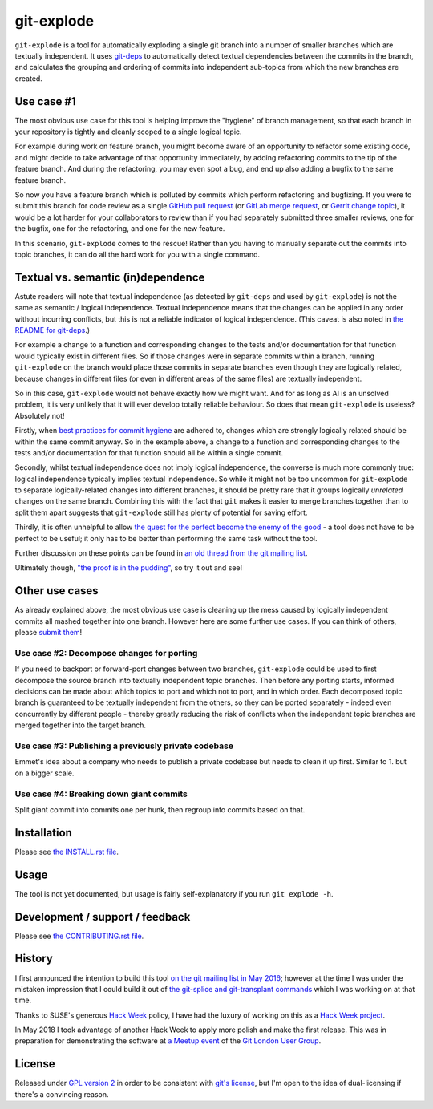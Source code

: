 ===========
git-explode
===========

``git-explode`` is a tool for automatically exploding a single git
branch into a number of smaller branches which are textually
independent.  It uses `git-deps
<https://github.com/aspiers/git-deps>`_ to automatically detect
textual dependencies between the commits in the branch, and calculates
the grouping and ordering of commits into independent sub-topics from
which the new branches are created.


Use case #1
===========

The most obvious use case for this tool is helping improve the
"hygiene" of branch management, so that each branch in your repository
is tightly and cleanly scoped to a single logical topic.

For example during work on feature branch, you might become aware of
an opportunity to refactor some existing code, and might decide to
take advantage of that opportunity immediately, by adding refactoring
commits to the tip of the feature branch.  And during the refactoring,
you may even spot a bug, and end up also adding a bugfix to the same
feature branch.

So now you have a feature branch which is polluted by commits which
perform refactoring and bugfixing.  If you were to submit this branch
for code review as a single `GitHub pull request
<https://help.github.com/articles/about-pull-requests/>`_ (or `GitLab
merge request
<https://docs.gitlab.com/ee/user/project/merge_requests/>`_, or
`Gerrit change topic
<https://gerrit-review.googlesource.com/Documentation/intro-user.html#topics>`_),
it would be a lot harder for your collaborators to review than if you
had separately submitted three smaller reviews, one for the bugfix,
one for the refactoring, and one for the new feature.

In this scenario, ``git-explode`` comes to the rescue!  Rather than you
having to manually separate out the commits into topic branches, it
can do all the hard work for you with a single command.


Textual vs. semantic (in)dependence
===================================

Astute readers will note that textual independence (as detected by
``git-deps`` and used by ``git-explode``) is not the same as semantic /
logical independence.  Textual independence means that the changes can
be applied in any order without incurring conflicts, but this is not a
reliable indicator of logical independence.  (This caveat is also
noted in `the README for git-deps
<https://github.com/aspiers/git-deps/blob/master/README.md#caveat>`_.)

For example a change to a function and corresponding changes to the
tests and/or documentation for that function would typically exist in
different files.  So if those changes were in separate commits within
a branch, running ``git-explode`` on the branch would place those
commits in separate branches even though they are logically related,
because changes in different files (or even in different areas of the
same files) are textually independent.

So in this case, ``git-explode`` would not behave exactly how we might
want.  And for as long as AI is an unsolved problem, it is very
unlikely that it will ever develop totally reliable behaviour.
So does that mean ``git-explode`` is useless?  Absolutely not!

Firstly, when `best practices for commit hygiene
<https://wiki.openstack.org/wiki/GitCommitMessages>`_ are adhered to,
changes which are strongly logically related should be within the same
commit anyway.  So in the example above, a change to a function and
corresponding changes to the tests and/or documentation for that
function should all be within a single commit.

Secondly, whilst textual independence does not imply logical
independence, the converse is much more commonly true: logical
independence typically implies textual independence.  So while it
might not be too uncommon for ``git-explode`` to separate
logically-related changes into different branches, it should be pretty
rare that it groups logically *unrelated* changes on the same branch.
Combining this with the fact that ``git`` makes it easier to merge
branches together than to split them apart suggests that ``git-explode``
still has plenty of potential for saving effort.

Thirdly, it is often unhelpful to allow `the quest for the perfect
become the enemy of the good
<https://en.wikipedia.org/wiki/Perfect_is_the_enemy_of_good>`_ - a
tool does not have to be perfect to be useful; it only has to be
better than performing the same task without the tool.

Further discussion on these points can be found in `an old thread from
the git mailing list
<https://public-inbox.org/git/20160528112417.GD11256@pacific.linksys.moosehall/>`_.

Ultimately though, `"the proof is in the pudding"
<https://en.wiktionary.org/wiki/the_proof_is_in_the_pudding>`_, so try
it out and see!


Other use cases
===============

As already explained above, the most obvious use case is cleaning up
the mess caused by logically independent commits all mashed together
into one branch.  However here are some further use cases.  If you
can think of others, please `submit them <CONTRIBUTING.rst>`_!


Use case #2: Decompose changes for porting
------------------------------------------

If you need to backport or forward-port changes between two branches,
``git-explode`` could be used to first decompose the source branch into
textually independent topic branches.  Then before any porting starts,
informed decisions can be made about which topics to port and which
not to port, and in which order.  Each decomposed topic branch is
guaranteed to be textually independent from the others, so they can be
ported separately - indeed even concurrently by different people -
thereby greatly reducing the risk of conflicts when the independent
topic branches are merged together into the target branch.


Use case #3: Publishing a previously private codebase
-----------------------------------------------------

Emmet's idea about a company who needs to publish a private
codebase but needs to clean it up first.  Similar to 1. but on a
bigger scale.


Use case #4: Breaking down giant commits
----------------------------------------

Split giant commit into commits one per hunk, then regroup into
commits based on that.


Installation
============

Please see `the INSTALL.rst file <INSTALL.rst>`_.


Usage
=====

The tool is not yet documented, but usage is fairly self-explanatory
if you run ``git explode -h``.


Development / support / feedback
================================

Please see `the CONTRIBUTING.rst file <CONTRIBUTING.rst>`_.


History
=======

I first announced the intention to build this tool `on the git mailing
list in May 2016
<https://public-inbox.org/git/20160527140811.GB11256@pacific.linksys.moosehall/>`_;
however at the time I was under the mistaken impression that I could
build it out of `the git-splice and git-transplant commands
<https://github.com/git/git/compare/master...aspiers:transplant>`_
which I was working on at that time.

Thanks to SUSE's generous `Hack Week <https://hackweek.suse.com/>`_
policy, I have had the luxury of working on this as a `Hack Week project
<https://hackweek.suse.com/projects/implement-git-explode-to-untangle-linear-sequence-of-commits-into-multiple-independent-topic-branches>`_.

In May 2018 I took advantage of another Hack Week to apply more polish
and make the first release.  This was in preparation for demonstrating
the software at `a Meetup event
<https://www.meetup.com/londongit/events/248694943/>`_ of the `Git
London User Group <https://www.meetup.com/londongit/>`_.


License
=======

Released under `GPL version 2 <COPYING>`_ in order to be consistent
with `git's license
<https://github.com/git/git/blob/master/COPYING>`_, but I'm open to
the idea of dual-licensing if there's a convincing reason.
